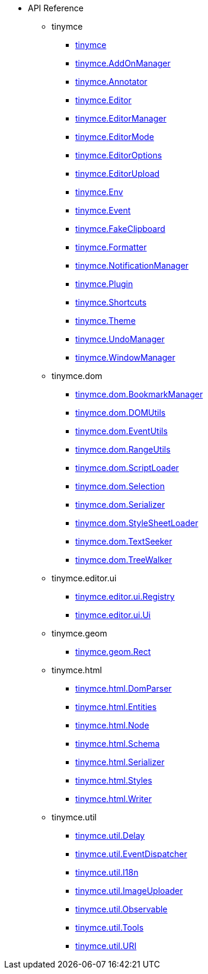 * API Reference
** tinymce
*** xref:apis/tinymce.root.adoc[tinymce]
*** xref:apis/tinymce.addonmanager.adoc[tinymce.AddOnManager]
*** xref:apis/tinymce.annotator.adoc[tinymce.Annotator]
*** xref:apis/tinymce.editor.adoc[tinymce.Editor]
*** xref:apis/tinymce.editormanager.adoc[tinymce.EditorManager]
*** xref:apis/tinymce.editormode.adoc[tinymce.EditorMode]
*** xref:apis/tinymce.editoroptions.adoc[tinymce.EditorOptions]
*** xref:apis/tinymce.editorupload.adoc[tinymce.EditorUpload]
*** xref:apis/tinymce.env.adoc[tinymce.Env]
*** xref:apis/tinymce.event.adoc[tinymce.Event]
*** xref:apis/tinymce.fakeclipboard.adoc[tinymce.FakeClipboard]
*** xref:apis/tinymce.formatter.adoc[tinymce.Formatter]
*** xref:apis/tinymce.notificationmanager.adoc[tinymce.NotificationManager]
*** xref:apis/tinymce.plugin.adoc[tinymce.Plugin]
*** xref:apis/tinymce.shortcuts.adoc[tinymce.Shortcuts]
*** xref:apis/tinymce.theme.adoc[tinymce.Theme]
*** xref:apis/tinymce.undomanager.adoc[tinymce.UndoManager]
*** xref:apis/tinymce.windowmanager.adoc[tinymce.WindowManager]
** tinymce.dom
*** xref:apis/tinymce.dom.bookmarkmanager.adoc[tinymce.dom.BookmarkManager]
*** xref:apis/tinymce.dom.domutils.adoc[tinymce.dom.DOMUtils]
*** xref:apis/tinymce.dom.eventutils.adoc[tinymce.dom.EventUtils]
*** xref:apis/tinymce.dom.rangeutils.adoc[tinymce.dom.RangeUtils]
*** xref:apis/tinymce.dom.scriptloader.adoc[tinymce.dom.ScriptLoader]
*** xref:apis/tinymce.dom.selection.adoc[tinymce.dom.Selection]
*** xref:apis/tinymce.dom.serializer.adoc[tinymce.dom.Serializer]
*** xref:apis/tinymce.dom.stylesheetloader.adoc[tinymce.dom.StyleSheetLoader]
*** xref:apis/tinymce.dom.textseeker.adoc[tinymce.dom.TextSeeker]
*** xref:apis/tinymce.dom.treewalker.adoc[tinymce.dom.TreeWalker]
** tinymce.editor.ui
*** xref:apis/tinymce.editor.ui.registry.adoc[tinymce.editor.ui.Registry]
*** xref:apis/tinymce.editor.ui.ui.adoc[tinymce.editor.ui.Ui]
** tinymce.geom
*** xref:apis/tinymce.geom.rect.adoc[tinymce.geom.Rect]
** tinymce.html
*** xref:apis/tinymce.html.domparser.adoc[tinymce.html.DomParser]
*** xref:apis/tinymce.html.entities.adoc[tinymce.html.Entities]
*** xref:apis/tinymce.html.node.adoc[tinymce.html.Node]
*** xref:apis/tinymce.html.schema.adoc[tinymce.html.Schema]
*** xref:apis/tinymce.html.serializer.adoc[tinymce.html.Serializer]
*** xref:apis/tinymce.html.styles.adoc[tinymce.html.Styles]
*** xref:apis/tinymce.html.writer.adoc[tinymce.html.Writer]
** tinymce.util
*** xref:apis/tinymce.util.delay.adoc[tinymce.util.Delay]
*** xref:apis/tinymce.util.eventdispatcher.adoc[tinymce.util.EventDispatcher]
*** xref:apis/tinymce.util.i18n.adoc[tinymce.util.I18n]
*** xref:apis/tinymce.util.imageuploader.adoc[tinymce.util.ImageUploader]
*** xref:apis/tinymce.util.observable.adoc[tinymce.util.Observable]
*** xref:apis/tinymce.util.tools.adoc[tinymce.util.Tools]
*** xref:apis/tinymce.util.uri.adoc[tinymce.util.URI]
